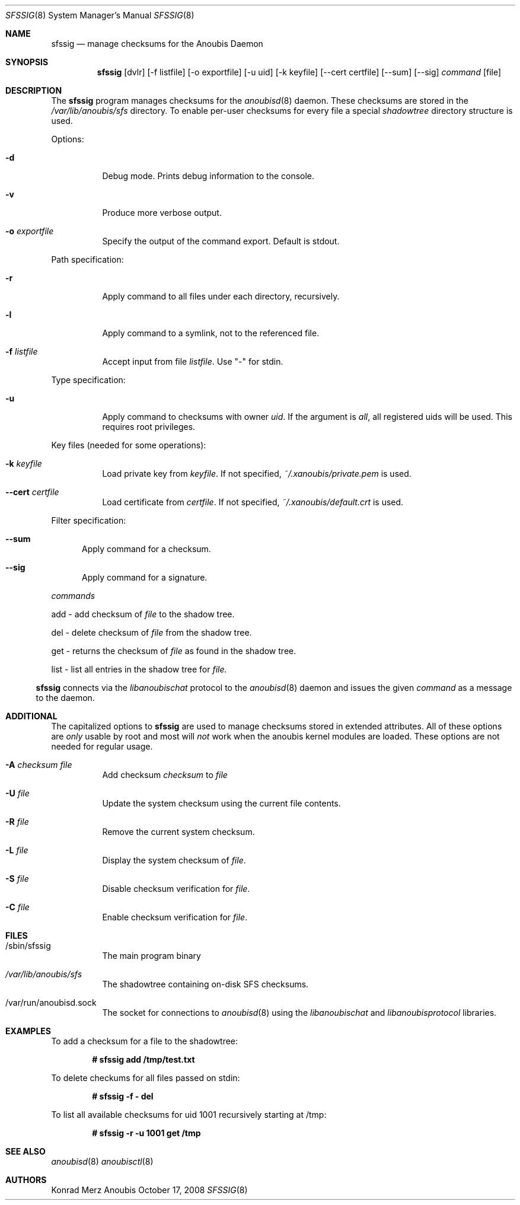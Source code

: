 .\"	$OpenBSD: mdoc.template,v 1.9 2004/07/02 10:36:57 jmc Exp $
.\"
.\" Copyright (c) 2008 GeNUA mbH <info@genua.de>
.\"
.\" All rights reserved.
.\"
.\" Redistribution and use in source and binary forms, with or without
.\" modification, are permitted provided that the following conditions
.\" are met:
.\" 1. Redistributions of source code must retain the above copyright
.\"    notice, this list of conditions and the following disclaimer.
.\" 2. Redistributions in binary form must reproduce the above copyright
.\"    notice, this list of conditions and the following disclaimer in the
.\"    documentation and/or other materials provided with the distribution.
.\"
.\" THIS SOFTWARE IS PROVIDED BY THE COPYRIGHT HOLDERS AND CONTRIBUTORS
.\" "AS IS" AND ANY EXPRESS OR IMPLIED WARRANTIES, INCLUDING, BUT NOT
.\" LIMITED TO, THE IMPLIED WARRANTIES OF MERCHANTABILITY AND FITNESS FOR
.\" A PARTICULAR PURPOSE ARE DISCLAIMED. IN NO EVENT SHALL THE COPYRIGHT
.\" OWNER OR CONTRIBUTORS BE LIABLE FOR ANY DIRECT, INDIRECT, INCIDENTAL,
.\" SPECIAL, EXEMPLARY, OR CONSEQUENTIAL DAMAGES (INCLUDING, BUT NOT LIMITED
.\" TO, PROCUREMENT OF SUBSTITUTE GOODS OR SERVICES; LOSS OF USE, DATA, OR
.\" PROFITS; OR BUSINESS INTERRUPTION) HOWEVER CAUSED AND ON ANY THEORY OF
.\" LIABILITY, WHETHER IN CONTRACT, STRICT LIABILITY, OR TORT (INCLUDING
.\" NEGLIGENCE OR OTHERWISE) ARISING IN ANY WAY OUT OF THE USE OF THIS
.\" SOFTWARE, EVEN IF ADVISED OF THE POSSIBILITY OF SUCH DAMAGE.
.\"
.\" The following requests are required for all man pages.
.Dd October 17, 2008
.Dt SFSSIG 8
.Os Anoubis
.Sh NAME
.Nm sfssig
.Nd manage checksums for the Anoubis Daemon
.Sh SYNOPSIS
.Nm sfssig
.Op dvlr
.Op -f listfile
.Op -o exportfile
.Op -u uid
.Op -k keyfile
.Op --cert certfile
.Op --sum
.Op --sig
.Ar command
.Op file
.Sh DESCRIPTION
The
.Nm
program manages checksums for the
.Xr anoubisd 8
daemon. These checksums are stored in the
.Ar /var/lib/anoubis/sfs
directory. To enable per-user checksums for every file a special
.Ar shadowtree
directory structure is used.
.Pp
Options:
.Pp
.Bl -tag -width Ds
.It Fl d
Debug mode.
Prints debug information to the console.
.It Fl v
Produce more verbose output.
.It Fl o Ar exportfile
Specify the output of the command export. Default is stdout.
.El
.Pp
Path specification:
.Pp
.Bl -tag -width Ds
.It Fl r
Apply command to all files under each directory, recursively.
.It Fl l
Apply command to a symlink, not to the referenced file.
.It Fl f Ar listfile
Accept input from file
.Ar listfile .
Use "-" for stdin.
.El
.Pp
Type specification:
.Pp
.Bl -tag -width Ds
.It Fl u
Apply command to checksums with owner
.Ar uid .
If the argument is
.Ar all ,
all registered uids will be used.
This requires root privileges.
.El
.Pp
Key files (needed for some operations):
.Pp
.Bl -tag -width Ds
.It Fl k Ar keyfile
Load private key from
.Ar keyfile .
If not specified,
.Pa ~/.xanoubis/private.pem
is used.
.It Fl -cert Ar certfile
Load certificate from
.Ar certfile .
If not specified,
.Pa ~/.xanoubis/default.crt
is used.
.El
.Pp
Filter specification:
.Pp
.Bl -tag -width DST
.It Fl -sum
Apply command for a checksum.
.It Fl -sig
Apply command for a signature.
.El
.Pp
.Ar commands
.Pp
add - add checksum of
.Ar file
to the shadow tree.
.Pp
del - delete checksum of
.Ar file
from the shadow tree.
.Pp
get - returns the checksum of
.Ar file
as found in the shadow tree.
.Pp
list - list all entries in the shadow tree for
.Ar file.
.El
.Pp
.Nm
connects via the
.Em libanoubischat
protocol to the
.Xr anoubisd 8
daemon and issues the given
.Ar command
as a message to the daemon.
.\" The following requests should be uncommented and used where appropriate.
.\" This next request is for sections 1, 6, 7 & 8 only.
.\" .Sh ENVIRONMENT
.Sh ADDITIONAL
The capitalized options to
.Nm
are used to manage checksums stored in extended attributes. All of these options are
.Ar only
usable by root and most will
.Ar not
work when
the anoubis kernel modules are loaded. These options are not needed for regular usage.
.Bl -tag -width Ds
.It Fl A Ar checksum file
Add checksum 
.Ar checksum
to
.Ar file
.It Fl U Ar file
Update the system checksum using the current file contents.
.It Fl R Ar file
Remove the current system checksum.
.It Fl L Ar file
Display the system checksum of
.Ar file .
.It Fl S Ar file
Disable checksum verification for
.Ar file .
.It Fl C Ar file
Enable checksum verification for
.Ar file .
.Sh FILES
.Bl -tag -width Ds
.It /sbin/sfssig
The main program binary
.It Pa /var/lib/anoubis/sfs
The shadowtree containing on-disk SFS checksums.
.It /var/run/anoubisd.sock
The socket
for connections to
.Xr anoubisd 8
using the
.Ar libanoubischat
and
.Ar libanoubisprotocol
libraries.
.Sh EXAMPLES
To add a checksum for a file to the shadowtree:
.Pp
.Dl # sfssig add /tmp/test.txt
.Pp
To delete checkums for all files passed on stdin:
.Pp
.Dl # sfssig -f - del
.Pp
To list all available checksums for uid 1001
recursively starting at /tmp:
.Pp
.Dl # sfssig -r -u 1001 get /tmp
.Pp
.\" .Sh DIAGNOSTICS
.Sh SEE ALSO
.Xr anoubisd 8
.Xr anoubisctl 8
.\" .Sh STANDARDS
.\" .Sh HISTORY
.Sh AUTHORS
Konrad Merz
.\" .Sh CAVEATS
.\" .Sh BUGS
